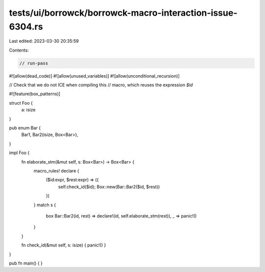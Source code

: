 tests/ui/borrowck/borrowck-macro-interaction-issue-6304.rs
==========================================================

Last edited: 2023-03-30 20:35:59

Contents:

.. code-block:: rs

    // run-pass
#![allow(dead_code)]
#![allow(unused_variables)]
#![allow(unconditional_recursion)]

// Check that we do not ICE when compiling this
// macro, which reuses the expression `$id`

#![feature(box_patterns)]

struct Foo {
  a: isize
}

pub enum Bar {
  Bar1, Bar2(isize, Box<Bar>),
}

impl Foo {
  fn elaborate_stm(&mut self, s: Box<Bar>) -> Box<Bar> {
    macro_rules! declare {
      ($id:expr, $rest:expr) => ({
        self.check_id($id);
        Box::new(Bar::Bar2($id, $rest))
      })
    }
    match s {
      box Bar::Bar2(id, rest) => declare!(id, self.elaborate_stm(rest)),
      _ => panic!()
    }
  }

  fn check_id(&mut self, s: isize) { panic!() }
}

pub fn main() { }


